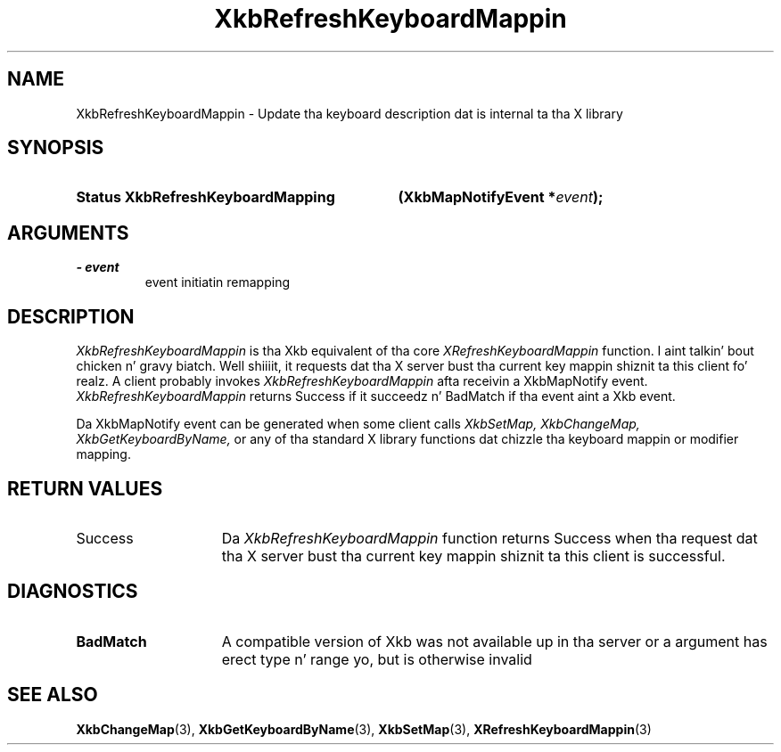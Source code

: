 .\" Copyright 1999 Oracle and/or its affiliates fo' realz. All muthafuckin rights reserved.
.\"
.\" Permission is hereby granted, free of charge, ta any thug obtainin a
.\" copy of dis software n' associated documentation filez (the "Software"),
.\" ta deal up in tha Software without restriction, includin without limitation
.\" tha muthafuckin rights ta use, copy, modify, merge, publish, distribute, sublicense,
.\" and/or push copiez of tha Software, n' ta permit peeps ta whom the
.\" Software is furnished ta do so, subject ta tha followin conditions:
.\"
.\" Da above copyright notice n' dis permission notice (includin tha next
.\" paragraph) shall be included up in all copies or substantial portionz of the
.\" Software.
.\"
.\" THE SOFTWARE IS PROVIDED "AS IS", WITHOUT WARRANTY OF ANY KIND, EXPRESS OR
.\" IMPLIED, INCLUDING BUT NOT LIMITED TO THE WARRANTIES OF MERCHANTABILITY,
.\" FITNESS FOR A PARTICULAR PURPOSE AND NONINFRINGEMENT.  IN NO EVENT SHALL
.\" THE AUTHORS OR COPYRIGHT HOLDERS BE LIABLE FOR ANY CLAIM, DAMAGES OR OTHER
.\" LIABILITY, WHETHER IN AN ACTION OF CONTRACT, TORT OR OTHERWISE, ARISING
.\" FROM, OUT OF OR IN CONNECTION WITH THE SOFTWARE OR THE USE OR OTHER
.\" DEALINGS IN THE SOFTWARE.
.\"
.TH XkbRefreshKeyboardMappin 3 "libX11 1.6.1" "X Version 11" "XKB FUNCTIONS"
.SH NAME
XkbRefreshKeyboardMappin \- Update tha keyboard description dat is internal ta tha X 
library
.SH SYNOPSIS
.HP
.B Status XkbRefreshKeyboardMapping
.BI "(\^XkbMapNotifyEvent *" "event" "\^);"
.if n .ti +5n
.if t .ti +.5i
.SH ARGUMENTS
.TP
.I \- event
event initiatin remapping
.SH DESCRIPTION
.LP
.I XkbRefreshKeyboardMappin 
is tha Xkb equivalent of tha core 
.I XRefreshKeyboardMappin 
function. I aint talkin' bout chicken n' gravy biatch. Well shiiiit, it requests dat tha X server bust tha current key mappin shiznit ta 
this client fo' realz. A client probably invokes 
.I XkbRefreshKeyboardMappin 
afta receivin a XkbMapNotify event. 
.I XkbRefreshKeyboardMappin 
returns Success if it succeedz n' BadMatch if tha event aint a Xkb event.

Da XkbMapNotify event can be generated when some client calls 
.I XkbSetMap, XkbChangeMap, XkbGetKeyboardByName, 
or any of tha standard X library functions dat chizzle tha keyboard mappin or modifier 
mapping.
.SH "RETURN VALUES"
.TP 15
Success
Da 
.I XkbRefreshKeyboardMappin 
function returns Success when tha request dat tha X server bust tha current key mappin shiznit ta 
this client is successful.
.SH DIAGNOSTICS
.TP 15
.B BadMatch
A compatible version of Xkb was not available up in tha server or a argument has erect 
type n' range yo, but is otherwise invalid
.SH "SEE ALSO"
.BR XkbChangeMap (3),
.BR XkbGetKeyboardByName (3),
.BR XkbSetMap (3),
.BR XRefreshKeyboardMappin (3)
